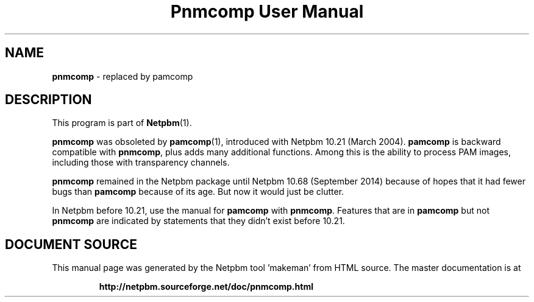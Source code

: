 \
.\" This man page was generated by the Netpbm tool 'makeman' from HTML source.
.\" Do not hand-hack it!  If you have bug fixes or improvements, please find
.\" the corresponding HTML page on the Netpbm website, generate a patch
.\" against that, and send it to the Netpbm maintainer.
.TH "Pnmcomp User Manual" 1 "02 August 2014" "netpbm documentation"

.SH NAME

\fBpnmcomp\fP - replaced by pamcomp


.SH DESCRIPTION
.PP
This program is part of
.BR "Netpbm" (1)\c
\&.
.PP
\fBpnmcomp\fP was obsoleted by
.BR "\fBpamcomp\fP" (1)\c
\&,
introduced with Netpbm 10.21 (March 2004).  \fBpamcomp\fP is backward
compatible with \fBpnmcomp\fP, plus adds many additional functions.  Among
this is the ability to process PAM images, including those with transparency
channels.
.PP
\fBpnmcomp\fP remained in the Netpbm package until Netpbm 10.68 (September
2014) because of hopes that it had fewer bugs than \fBpamcomp\fP because of
its age.  But now it would just be clutter.
.PP
In Netpbm before 10.21, use the manual for \fBpamcomp\fP with
\fBpnmcomp\fP.  Features that are in \fBpamcomp\fP but not \fBpnmcomp\fP
are indicated by statements that they didn't exist before 10.21.
.SH DOCUMENT SOURCE
This manual page was generated by the Netpbm tool 'makeman' from HTML
source.  The master documentation is at
.IP
.B http://netpbm.sourceforge.net/doc/pnmcomp.html
.PP